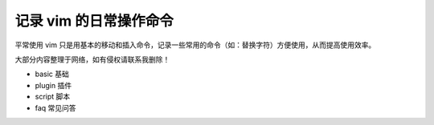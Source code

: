 记录 vim 的日常操作命令
########################

平常使用 vim 只是用基本的移动和插入命令，记录一些常用的命令（如：替换字符）方便使用，从而提高使用效率。

大部分内容整理于网络，如有侵权请联系我删除！

* basic    基础
* plugin   插件
* script   脚本
* faq      常见问答
